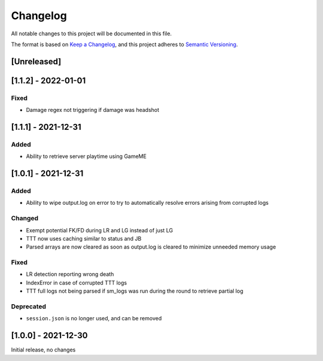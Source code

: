 Changelog
============
All notable changes to this project will be documented in this file.

The format is based on `Keep a Changelog <https://keepachangelog.com/en/1.0.0/>`_,
and this project adheres to `Semantic Versioning <https://semver.org/spec/v2.0.0.html>`_.

[Unreleased]
--------------

[1.1.2] - 2022-01-01
------------------------
Fixed
^^^^^^
* Damage regex not triggering if damage was headshot

[1.1.1] - 2021-12-31
------------------------
Added
^^^^^^
* Ability to retrieve server playtime using GameME

[1.0.1] - 2021-12-31
------------------------
Added
^^^^^^
* Ability to wipe output.log on error to try to automatically resolve errors arising from corrupted logs

Changed
^^^^^^^^^^
* Exempt potential FK/FD during LR and LG instead of just LG
* TTT now uses caching similar to status and JB
* Parsed arrays are now cleared as soon as output.log is cleared to minimize unneeded memory usage

Fixed
^^^^^^^
* LR detection reporting wrong death
* IndexError in case of corrupted TTT logs
* TTT full logs not being parsed if sm_logs was run during the round to retrieve partial log

Deprecated
^^^^^^^^^^^^
* ``session.json`` is no longer used, and can be removed

[1.0.0] - 2021-12-30
------------------------
Initial release, no changes
